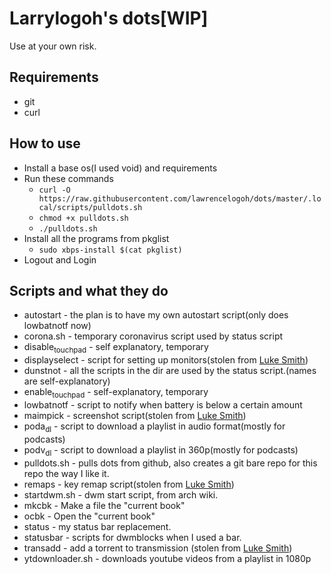 * Larrylogoh's dots[WIP]
  Use at your own risk.
** Requirements
   * git
   * curl
** How to use
   - Install a base os(I used void) and requirements
   - Run these commands
     - =curl -O https://raw.githubusercontent.com/lawrencelogoh/dots/master/.local/scripts/pulldots.sh=
     - =chmod +x pulldots.sh=
     - =./pulldots.sh=
   - Install all the programs from pkglist
     - =sudo xbps-install $(cat pkglist)=
   - Logout and Login
** Scripts and what they do
- autostart - the plan is to have my own autostart script(only does lowbatnotf now)
- corona.sh - temporary coronavirus script used by status script
- disable_touchpad - self explanatory, temporary
- displayselect - script for setting up monitors(stolen from [[https://github.com/lukesmithxyz][Luke Smith]])
- dunstnot - all the scripts in the dir are used by the status script.(names are self-explanatory)
- enable_touchpad - self-explanatory, temporary
- lowbatnotf - script to notify when battery is below a certain amount
- maimpick - screenshot script(stolen from [[https://github.com/lukesmithxyz][Luke Smith]])
- poda_dl - script to download a playlist in audio format(mostly for podcasts)
- podv_dl - script to download a playlist in 360p(mostly for podcasts)
- pulldots.sh - pulls dots from github, also creates a git bare repo for this repo the way I like it.
- remaps - key remap script(stolen from [[https://github.com/lukesmithxyz][Luke Smith]])
- startdwm.sh - dwm start script, from arch wiki.
- mkcbk - Make a file the "current book"
- ocbk - Open the "current book"
- status - my status bar replacement.
- statusbar - scripts for dwmblocks when I used a bar.
- transadd - add a torrent to transmission (stolen from [[https://github.com/lukesmithxyz][Luke Smith]])
- ytdownloader.sh - downloads youtube videos from a playlist in 1080p


